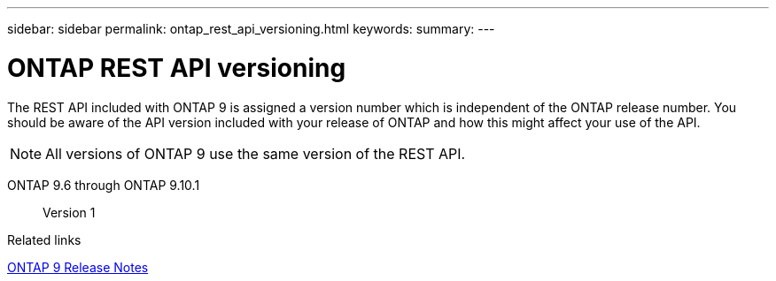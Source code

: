 ---
sidebar: sidebar
permalink: ontap_rest_api_versioning.html
keywords:
summary:
---

= ONTAP REST API versioning
:hardbreaks:
:nofooter:
:icons: font
:linkattrs:
:imagesdir: ./media/

//
// This file was created with NDAC Version 2.0 (August 17, 2020)
//
// 2020-12-10 15:58:00.308469
//

[.lead]
The REST API included with ONTAP 9 is assigned a version number which is independent of the ONTAP release number. You should be aware of the API version included with your release of ONTAP and how this might affect your use of the API.

[NOTE]
All versions of ONTAP 9 use the same version of the REST API.

ONTAP 9.6 through ONTAP 9.10.1::
Version 1

.Related links

https://library.netapp.com/ecmdocs/ECMLP2492508/html/frameset.html[ONTAP 9 Release Notes^]
